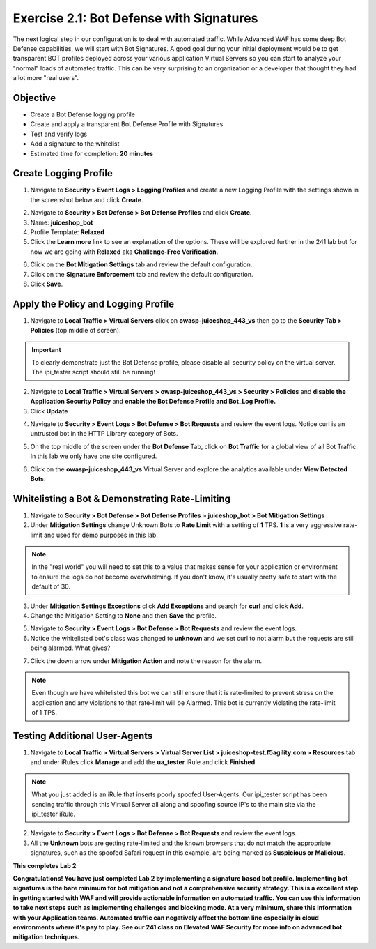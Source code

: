 Exercise 2.1: Bot Defense with Signatures
-------------------------------------------
The next logical step in our configuration is to deal with automated traffic. While Advanced WAF has some deep Bot Defense capabilities, we will start with Bot Signatures. 
A good goal during your initial deployment would be to get transparent BOT profiles deployed across your various application Virtual Servers so you can start to analyze your "normal" loads of automated traffic. This can be very surprising to an organization or a developer that thought they had a lot more "real users". 

Objective
~~~~~~~~~

- Create a Bot Defense logging profile
- Create and apply a transparent Bot Defense Profile with Signatures
- Test and verify logs 
- Add a signature to the whitelist

-  Estimated time for completion: **20 minutes**

Create Logging Profile 
~~~~~~~~~~~~~~~~~~~~~~

#. Navigate to **Security > Event Logs > Logging Profiles** and create a new Logging Profile with the settings shown in the screenshot below and click **Create**. 

.. image:: images/log_profile.png
  :width: 600 px

2. Navigate to **Security > Bot Defense > Bot Defense Profiles** and click **Create**.
#. Name: **juiceshop_bot**
#. Profile Template: **Relaxed**
#. Click the **Learn more** link to see an explanation of the options. These will be explored further in the 241 lab but for now we are going with **Relaxed** aka **Challenge-Free Verification**. 

.. image:: images/bot_profile.png
  :width: 600 px

6. Click on the **Bot Mitigation Settings** tab and review the default configuration.
#. Click on the **Signature Enforcement** tab and review the default configuration.
#. Click **Save**.

Apply the Policy and Logging Profile
~~~~~~~~~~~~~~~~~~~~~~~~~~~~~~~~~~~~~~~~~

#. Navigate to **Local Traffic > Virtual Servers** click on **owasp-juiceshop_443_vs** then go to the **Security Tab > Policies** (top middle of screen).

.. IMPORTANT:: To clearly demonstrate just the Bot Defense profile, please disable all security policy on the virtual server. The ipi_tester script should still be running!

2. Navigate to **Local Traffic > Virtual Servers > owasp-juiceshop_443_vs > Security > Policies** and **disable the Application Security Policy** and **enable the Bot Defense Profile and Bot_Log Profile.**
#. Click **Update**

.. image:: images/blank_vs.png
  :width: 600 px

4. Navigate to **Security > Event Logs > Bot Defense > Bot Requests** and review the event logs. Notice curl is an untrusted bot in the HTTP Library category of Bots. 

.. image:: images/bot_log.png
  :width: 600 px

5. On the top middle of the screen under the **Bot Defense** Tab, click on **Bot Traffic** for a global view of all Bot Traffic. In this lab we only have one site configured. 

.. image:: images/bot_traf.png
  :width: 600 px

6. Click on the **owasp-juiceshop_443_vs** Virtual Server and explore the analytics available under **View Detected Bots**.

.. image:: images/curl.png
  :width: 600 px


Whitelisting a Bot & Demonstrating Rate-Limiting
~~~~~~~~~~~~~~~~~~~~~~~~~~~~~~~~~~~~~~~~~~~~~~~~~~

#. Navigate to **Security > Bot Defense > Bot Defense Profiles > juiceshop_bot > Bot Mitigation Settings**
#. Under **Mitigation Settings** change Unknown Bots to **Rate Limit** with a setting of **1** TPS. **1** is a very aggressive rate-limit and used for demo purposes in this lab. 

.. NOTE:: In the "real world" you will need to set this to a value that makes sense for your application or environment to ensure the logs do not become overwhelming. If you don't know, it's usually pretty safe to start with the default of 30. 

3. Under **Mitigation Settings Exceptions** click **Add Exceptions** and search for **curl** and click **Add**.
#. Change the Mitigation Setting to **None** and then **Save** the profile. 

.. image:: images/rate-limit.png
  :width: 600 px

5. Navigate to **Security > Event Logs > Bot Defense > Bot Requests** and review the event logs. 
#. Notice the whitelisted bot's class was changed to **unknown** and we set curl to not alarm but the requests are still being alarmed. What gives?

.. image:: images/bot-whitelist.png
  :width: 600 px

7. Click the down arrow under **Mitigation Action** and note the reason for the alarm. 

.. NOTE:: Even though we have whitelisted this bot we can still ensure that it is rate-limited to prevent stress on the application and any violations to that rate-limit will be Alarmed. This bot is currently violating the rate-limit of 1 TPS. 

.. image:: images/bot-rate-limit.png
  :width: 600 px


Testing Additional User-Agents
~~~~~~~~~~~~~~~~~~~~~~~~~~~~~~~~~~~~~~~~~~~~
#. Navigate to **Local Traffic  > Virtual Servers > Virtual Server List > juiceshop-test.f5agility.com > Resources** tab and under iRules click **Manage** and add the **ua_tester** iRule and click **Finished**. 

.. image:: images/ua-irule.png
  :width: 600 px

.. NOTE:: What you just added is an iRule that inserts poorly spoofed User-Agents. Our ipi_tester script has been sending traffic through this Virtual Server all along and spoofing source IP's to the main site via the ipi_tester iRule. 

2. Navigate to **Security > Event Logs > Bot Defense > Bot Requests** and review the event logs. 
#. All the **Unknown** bots are getting rate-limited and the known browsers that do not match the appropriate signatures, such as the spoofed Safari request in this example, are being marked as **Suspicious or Malicious**.

.. image:: images/ua-spoof-log.png
  :width: 600 px




**This completes Lab 2**

**Congratulations! You have just completed Lab 2 by implementing a signature based bot profile. Implementing bot signatures is the bare minimum for bot mitigation and not a comprehensive security strategy. This is a excellent step in getting started with WAF and will provide actionable information on automated traffic. You can use this information to take next steps such as implementing challenges and blocking mode. At a very minimum, share this information with your Application teams. Automated traffic can negatively affect the bottom line especially in cloud environments where it's pay to play. See our 241 class on Elevated WAF Security for more info on advanced bot mitigation techniques.**
